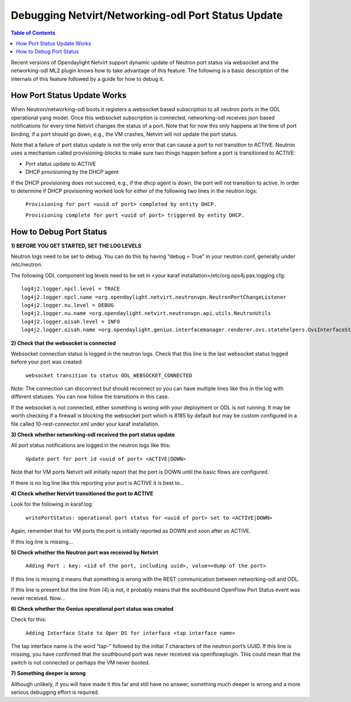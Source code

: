 Debugging Netvirt/Networking-odl Port Status Update
===================================================

.. contents:: Table of Contents
   :depth: 2

Recent versions of Opendaylight Netvirt support dynamic update of Neutron port status via
websocket and the networking-odl ML2 plugin knows how to take advantage of this feature.
The following is a basic description of the internals of this feature followed by a guide
for how to debug it.

How Port Status Update Works
----------------------------

When Neutron/networking-odl boots it registers a websocket based subscription to all neutron
ports in the ODL operational yang model.  Once this websocket subscription is connected,
networking-odl receives json based notifications for every time Netvirt changes the status of
a port. Note that for now this only happens at the time of port binding, if a port should go
down, e.g., the VM crashes, Netvirt will not update the port status.

Note that a failure of port status update is not the only error that can cause a port to not
transition to ACTIVE. Neutron uses a mechanism called provisioning-blocks to make sure two
things happen before a port is transitioned to ACTIVE:

- Port status update to ACTIVE
- DHCP provisioning by the DHCP agent

If the DHCP provisioning does not succeed, e.g., if the dhcp agent is down, the port will not
transition to active. In order to determine if DHCP provisioning worked look for *either* of
the following two lines in the neutron logs:
  ``Provisioning for port <uuid of port> completed by entity DHCP.``

  ``Provisioning complete for port <uuid of port> triggered by entity DHCP.``

How to Debug Port Status
------------------------

**1) BEFORE YOU GET STARTED, SET THE LOG LEVELS**

Neutron logs need to be set to debug. You can do this by having “debug = True” in your
neutron.conf, generally under /etc/neutron.

The following ODL component log levels need to be set in
<your karaf installation>/etc/org.ops4j.pax.logging.cfg:

::

  log4j2.logger.npcl.level = TRACE
  log4j2.logger.npcl.name =org.opendaylight.netvirt.neutronvpn.NeutronPortChangeListener
  log4j2.logger.nu.level = DEBUG
  log4j2.logger.nu.name =org.opendaylight.netvirt.neutronvpn.api.utils.NeutronUtils
  log4j2.logger.oisah.level = INFO
  log4j2.logger.oisah.name =org.opendaylight.genius.interfacemanager.renderer.ovs.statehelpers.OvsInterfaceStateAddHelper

**2) Check that the websocket is connected**

Websocket connection status is logged in the neutron logs. Check that this line is the last
websocket status logged before your port was created:

  ``websocket transition to status ODL_WEBSOCKET_CONNECTED``

Note: The connection can disconnect but should reconnect so you can have multiple lines like
this in the log with different statuses. You can now follow the transitions in this case.

If the websocket is not connected, either something is wrong with your deployment or ODL is
not running. It may be worth checking if a firewall is blocking the websocket port which is
8185 by default but may be custom configured in a file called 10-rest-connector.xml under
your karaf installation.

**3) Check whether networking-odl received the port status update**

All port status notifications are logged in the neutron logs like this:

  ``Update port for port id <uuid of port> <ACTIVE|DOWN>``

Note that for VM ports Netvirt will initially report that the port is DOWN until the basic
flows are configured.

If there is no log line like this reporting your port is ACTIVE it is best to…

**4) Check whether Netvirt transitioned the port to ACTIVE**

Look for the following in karaf.log:

  ``writePortStatus: operational port status for <uuid of port> set to <ACTIVE|DOWN>``

Again, remember that for VM ports the port is initially reported as DOWN and soon after as ACTIVE.

If this log line is missing…

**5) Check whether the Neutron port was received by Netvirt**

  ``Adding Port : key: <iid of the port, including uuid>, value=<dump of the port>``

If this line is missing it means that something is wrong with the REST communication between
networking-odl and ODL.

If this line is present but the line from (4) is not, it probably means that the southbound OpenFlow
Port Status event was never received. Now…

**6) Check whether the Genius operational port status was created**

Check for this:

  ``Adding Interface State to Oper DS for interface <tap interface name>``

The tap interface name is the word “tap-” followed by the initial 7 characters of the neutron port’s
UUID. If this line is missing, you have confirmed that the southbound port was never received via
openflowplugin. This could mean that the switch is not connected or perhaps the VM never booted.

**7) Something deeper is wrong**

Although unlikely, if you will have made it this far and still have no answer, something much deeper
is wrong and a more serious debugging effort is required.
